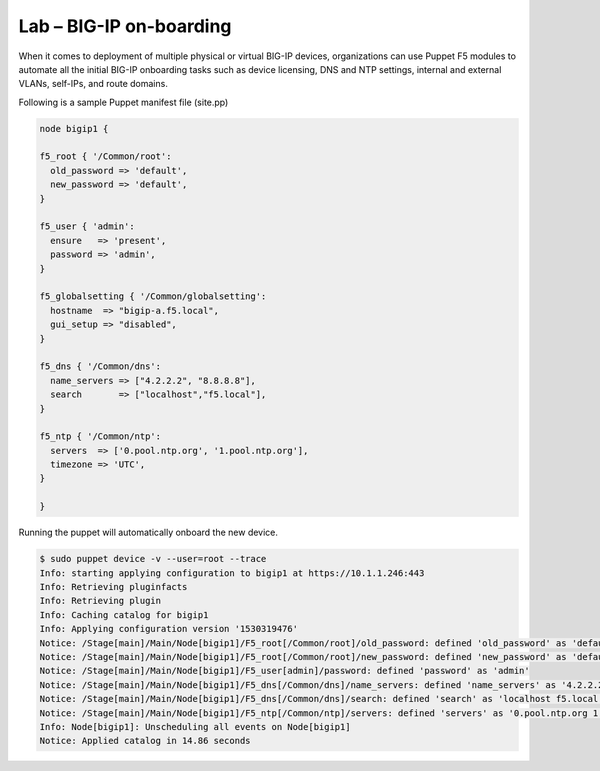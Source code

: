 Lab – BIG-IP on-boarding
----------------------------------

When it comes to deployment of multiple physical or virtual BIG-IP devices, organizations can use Puppet F5 modules to automate all the initial BIG-IP onboarding tasks such as device licensing, DNS and NTP settings, internal and external VLANs, self-IPs, and route domains. 

Following is a sample Puppet manifest file (site.pp)

.. Code:: 

	node bigip1 {

	f5_root { '/Common/root':
	  old_password => 'default',
	  new_password => 'default',
	}

	f5_user { 'admin':
	  ensure   => 'present',
	  password => 'admin',
	}

	f5_globalsetting { '/Common/globalsetting':
	  hostname  => "bigip-a.f5.local",
	  gui_setup => "disabled",
	}

	f5_dns { '/Common/dns':
	  name_servers => ["4.2.2.2", "8.8.8.8"],
	  search       => ["localhost","f5.local"],
	}

	f5_ntp { '/Common/ntp':
	  servers  => ['0.pool.ntp.org', '1.pool.ntp.org'],
	  timezone => 'UTC',
	}

	}


Running the puppet will automatically onboard the new device.

.. Code::

	$ sudo puppet device -v --user=root --trace
	Info: starting applying configuration to bigip1 at https://10.1.1.246:443
	Info: Retrieving pluginfacts
	Info: Retrieving plugin
	Info: Caching catalog for bigip1
	Info: Applying configuration version '1530319476'
	Notice: /Stage[main]/Main/Node[bigip1]/F5_root[/Common/root]/old_password: defined 'old_password' as 'default'
	Notice: /Stage[main]/Main/Node[bigip1]/F5_root[/Common/root]/new_password: defined 'new_password' as 'default'
	Notice: /Stage[main]/Main/Node[bigip1]/F5_user[admin]/password: defined 'password' as 'admin'
	Notice: /Stage[main]/Main/Node[bigip1]/F5_dns[/Common/dns]/name_servers: defined 'name_servers' as '4.2.2.2 8.8.8.8'
	Notice: /Stage[main]/Main/Node[bigip1]/F5_dns[/Common/dns]/search: defined 'search' as 'localhost f5.local'
	Notice: /Stage[main]/Main/Node[bigip1]/F5_ntp[/Common/ntp]/servers: defined 'servers' as '0.pool.ntp.org 1.pool.ntp.org'
	Info: Node[bigip1]: Unscheduling all events on Node[bigip1]
	Notice: Applied catalog in 14.86 seconds


